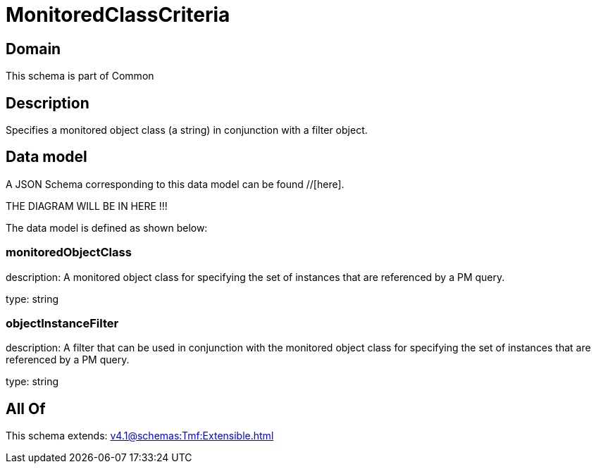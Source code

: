 = MonitoredClassCriteria

[#domain]
== Domain

This schema is part of Common

[#description]
== Description
Specifies a monitored object class (a string) in conjunction with a filter object.


[#data_model]
== Data model

A JSON Schema corresponding to this data model can be found //[here].

THE DIAGRAM WILL BE IN HERE !!!


The data model is defined as shown below:


=== monitoredObjectClass
description: A monitored object class for specifying the set of instances that are referenced by a PM query.

type: string


=== objectInstanceFilter
description: A filter that can be used in conjunction with the monitored object class for specifying the set of instances that are referenced by a PM query.

type: string


[#all_of]
== All Of

This schema extends: xref:v4.1@schemas:Tmf:Extensible.adoc[]
